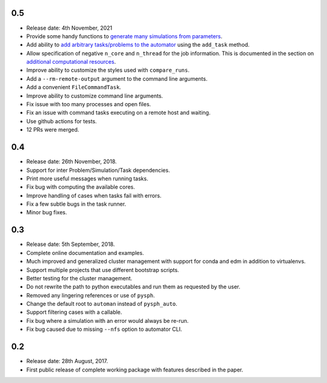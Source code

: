 0.5
~~~~

* Release date: 4th November, 2021
* Provide some handy functions to `generate many simulations from parameters
  <https://automan.readthedocs.io/en/latest/tutorial.html#generating-simulations-for-parameter-sweeps>`_.
* Add ability to `add arbitrary tasks/problems to the automator
  <https://automan.readthedocs.io/en/latest/tutorial.html#adding-arbitrary-tasks>`_
  using the ``add_task`` method.
* Allow specification of negative ``n_core`` and ``n_thread`` for the job
  information. This is documented in the section on `additional computational
  resources
  <https://automan.readthedocs.io/en/latest/tutorial.html#using-additional-computational-resources>`_.
* Improve ability to customize the styles used with ``compare_runs``.
* Add a ``--rm-remote-output`` argument to the command line arguments.
* Add a convenient ``FileCommandTask``.
* Improve ability to customize command line arguments.
* Fix issue with too many processes and open files.
* Fix an issue with command tasks executing on a remote host and waiting.
* Use github actions for tests.
* 12 PRs were merged.


0.4
~~~~

* Release date: 26th November, 2018.
* Support for inter Problem/Simulation/Task dependencies.
* Print more useful messages when running tasks.
* Fix bug with computing the available cores.
* Improve handling of cases when tasks fail with errors.
* Fix a few subtle bugs in the task runner.
* Minor bug fixes.


0.3
~~~~

* Release date: 5th September, 2018.
* Complete online documentation and examples.
* Much improved and generalized cluster management with support for conda and
  edm in addition to virtualenvs.
* Support multiple projects that use different bootstrap scripts.
* Better testing for the cluster management.
* Do not rewrite the path to python executables and run them as requested by
  the user.
* Removed any lingering references or use of ``pysph``.
* Change the default root to ``automan`` instead of ``pysph_auto``.
* Support filtering cases with a callable.
* Fix bug where a simulation with an error would always be re-run.
* Fix bug caused due to missing ``--nfs`` option to automator CLI.


0.2
~~~~

* Release date: 28th August, 2017.
* First public release of complete working package with features described in
  the paper.
